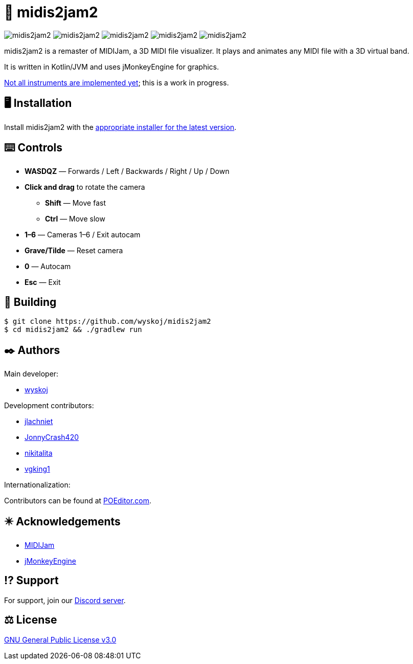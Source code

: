 = 🎵 midis2jam2

image:https://img.shields.io/github/v/release/wyskoj/midis2jam2[]
image:https://img.shields.io/github/license/wyskoj/midis2jam2[]
image:https://img.shields.io/appveyor/build/wyskoj/midis2jam2[]
image:https://img.shields.io/tokei/lines/github/wyskoj/midis2jam2[]
image:https://img.shields.io/github/issues-closed/wyskoj/midis2jam2[]

midis2jam2 is a remaster of MIDIJam, a 3D MIDI file visualizer.
It plays and animates any MIDI file with a 3D virtual band.

It is written in Kotlin/JVM and uses jMonkeyEngine for graphics.

https://github.com/wyskoj/midis2jam2/blob/master/implementation.adoc[Not all instruments are implemented yet]; this is a work in progress.

== 🖥️ Installation

Install midis2jam2 with the https://github.com/wyskoj/midis2jam2/releases[appropriate installer for the latest version].

== ⌨️️ Controls

* *WASDQZ* &mdash; Forwards / Left / Backwards / Right / Up / Down
* *Click and drag* to rotate the camera
** *Shift* &mdash; Move fast
** *Ctrl* &mdash; Move slow
* *1&ndash;6* &mdash; Cameras 1&ndash;6 / Exit autocam
* *Grave/Tilde* &mdash; Reset camera
* *0* &mdash; Autocam
* *Esc* &mdash; Exit

== 💾 Building

[source,bash]
----
$ git clone https://github.com/wyskoj/midis2jam2
$ cd midis2jam2 && ./gradlew run
----

== ✒️ Authors

Main developer:

* https://wysko.org[wyskoj]

Development contributors:

* https://github.com/jlachniet[jlachniet]
* https://github.com/JonnyCrash420[JonnyCrash420]
* https://github.com/nikitalita[nikitalita]
* https://github.com/vgking1[vgking1]

Internationalization:

Contributors can be found at https://poeditor.com/join/project/alZE9e86Wd[POEditor.com].

== ✴️ Acknowledgements

* http://www.gamesbyscott.com/midijam.htm[MIDIJam]
* https://jmonkeyengine.org/[jMonkeyEngine]


== ⁉️ Support

For support, join our https://discord.gg/HD6KFQ2zkW[Discord server].

== ⚖️ License

https://github.com/wyskoj/midis2jam2/blob/master/LICENSE[GNU General Public License v3.0]
